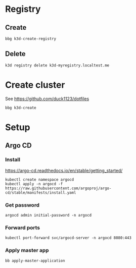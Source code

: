 * Registry

** Create

#+begin_src shell
  bbg k3d-create-registry
#+end_src

** Delete

#+begin_src shell
  k3d registry delete k3d-myregistry.localtest.me
#+end_src

* Create cluster

See https://github.com/duck1123/dotfiles

#+begin_src shell
  bbg k3d-create
#+end_src

* Setup

** Argo CD

*** Install

https://argo-cd.readthedocs.io/en/stable/getting_started/

#+begin_src shell
  kubectl create namespace argocd
  kubectl apply -n argocd -f https://raw.githubusercontent.com/argoproj/argo-cd/stable/manifests/install.yaml
#+end_src

*** Get password

#+begin_src shell
  argocd admin initial-password -n argocd
#+end_src

*** Forward ports

#+begin_src shell
  kubectl port-forward svc/argocd-server -n argocd 8080:443
#+end_src

*** Apply master app

#+begin_src shell
  bb apply-master-application
#+end_src
